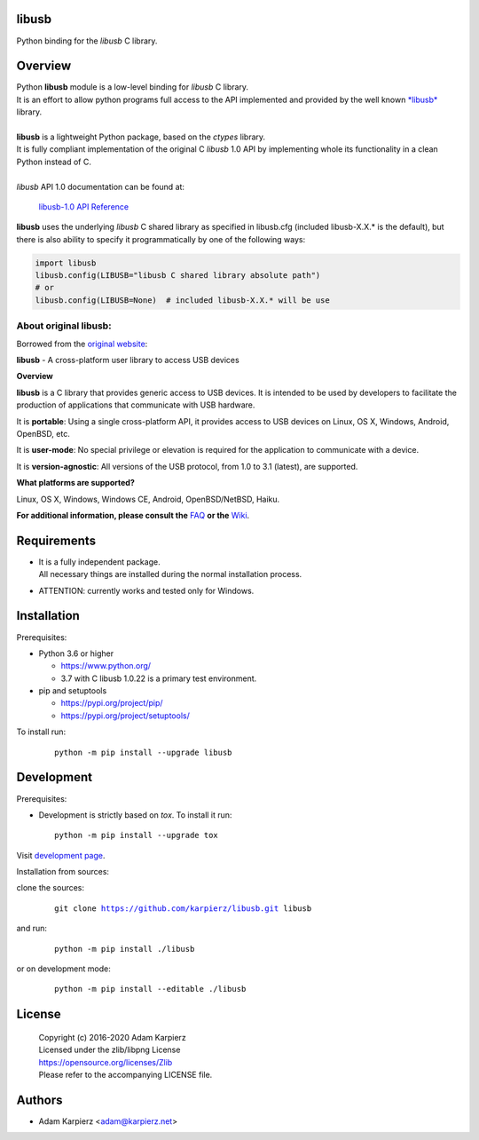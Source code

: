 libusb
======

Python binding for the *libusb* C library.

Overview
========

| Python |package_bold| module is a low-level binding for *libusb* C library.
| It is an effort to allow python programs full access to the API implemented
  and provided by the well known `*libusb* <https://libusb.info/>`__ library.
|
| |package_bold| is a lightweight Python package, based on the *ctypes* library.
| It is fully compliant implementation of the original C *libusb* 1.0 API
  by implementing whole its functionality in a clean Python instead of C.
|
| *libusb* API 1.0 documentation can be found at:

  `libusb-1.0 API Reference <http://api.libusb.info>`__

|package_bold| uses the underlying *libusb* C shared library as specified in
libusb.cfg (included libusb-X.X.* is the default), but there is also ability
to specify it programmatically by one of the following ways:

.. code:: python

  import libusb
  libusb.config(LIBUSB="libusb C shared library absolute path")
  # or
  libusb.config(LIBUSB=None)  # included libusb-X.X.* will be use

About original libusb:
----------------------

Borrowed from the `original website <https://libusb.info/>`__:

**libusb** - A cross-platform user library to access USB devices

**Overview**

**libusb** is a C library that provides generic access to USB devices.
It is intended to be used by developers to facilitate the production of
applications that communicate with USB hardware.

It is **portable**: Using a single cross-platform API, it provides access
to USB devices on Linux, OS X, Windows, Android, OpenBSD, etc.

It is **user-mode**: No special privilege or elevation is required for the
application to communicate with a device.

It is **version-agnostic**: All versions of the USB protocol, from 1.0 to 3.1
(latest), are supported.

**What platforms are supported?**

Linux, OS X, Windows, Windows CE, Android, OpenBSD/NetBSD, Haiku.

**For additional information, please consult the**
`FAQ <https://github.com/libusb/libusb/wiki/FAQ>`__
**or the** `Wiki <https://github.com/libusb/libusb/wiki>`__.

Requirements
============

- | It is a fully independent package.
  | All necessary things are installed during the normal installation process.
- ATTENTION: currently works and tested only for Windows.

Installation
============

Prerequisites:

+ Python 3.6 or higher

  * https://www.python.org/
  * 3.7 with C libusb 1.0.22 is a primary test environment.

+ pip and setuptools

  * https://pypi.org/project/pip/
  * https://pypi.org/project/setuptools/

To install run:

  .. parsed-literal::

    python -m pip install --upgrade |package|

Development
===========

Prerequisites:

+ Development is strictly based on *tox*. To install it run::

    python -m pip install --upgrade tox

Visit `development page`_.

Installation from sources:

clone the sources:

  .. parsed-literal::

    git clone |respository| |package|

and run:

  .. parsed-literal::

    python -m pip install ./|package|

or on development mode:

  .. parsed-literal::

    python -m pip install --editable ./|package|

License
=======

  | Copyright (c) 2016-2020 Adam Karpierz
  | Licensed under the zlib/libpng License
  | https://opensource.org/licenses/Zlib
  | Please refer to the accompanying LICENSE file.

Authors
=======

* Adam Karpierz <adam@karpierz.net>

.. |package| replace:: libusb
.. |package_bold| replace:: **libusb**
.. |respository| replace:: https://github.com/karpierz/libusb.git
.. _development page: https://github.com/karpierz/libusb/
.. _PyPI record: https://pypi.org/project/libusb/
